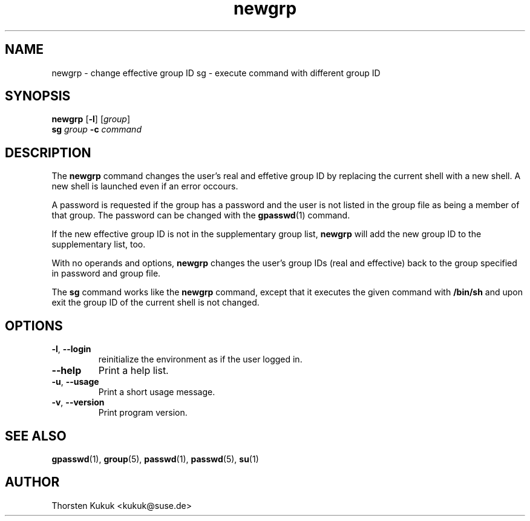 .\" -*- nroff -*-
.\" Copyright (C) 2004 Thorsten Kukuk
.\" Author: Thorsten Kukuk <kukuk@suse.de>
.\"
.\" This program is free software; you can redistribute it and/or modify
.\" it under the terms of the GNU General Public License version 2 as
.\" published by the Free Software Foundation.
.\"
.\" This program is distributed in the hope that it will be useful,
.\" but WITHOUT ANY WARRANTY; without even the implied warranty of
.\" MERCHANTABILITY or FITNESS FOR A PARTICULAR PURPOSE.  See the
.\" GNU General Public License for more details.
.\"
.\" You should have received a copy of the GNU General Public License
.\" along with this program; if not, write to the Free Software Foundation,
.\" Inc., 59 Temple Place - Suite 330, Boston, MA 02111-1307, USA.
.\"
.TH newgrp 1 "April 2004" "pwdutils"
.SH NAME
newgrp \-  change effective group ID
sg \- execute command with different group ID
.SH SYNOPSIS
.B newgrp
[\fB-l\fR] [\fIgroup\fR]
.br
.B sg
\fIgroup\fR \fB-c \fIcommand\fR
.SH DESCRIPTION
The \fBnewgrp\fR command changes the user's real and effetive group ID
by replacing the current shell with a new shell. A new shell is launched
even if an error occours.
.PP
A password is requested if the group has a password and the user is not
listed in the group file as being a member of that group. The password
can be changed with the
.BR gpasswd (1)
command.
.PP
If the new effective group ID is not in the supplementary group list,
\fBnewgrp\fR will add the new group ID to the supplementary list, too.
.PP
With no operands and options, \fBnewgrp\fR changes the user's group IDs
(real and effective) back to the group specified in password and group
file.
.PP
The \fBsg\fR command works like the \fBnewgrp\fR command, except that
it executes the given command with \fB/bin/sh\fR and upon exit the
group ID of the current shell is not changed.
.SH OPTIONS
.TP
\fB\-l\fR, \fB\-\-login\fR
reinitialize the environment as if the user logged in.
.TP
\fB\-\-help\fR
Print a help list.
.TP
\fB\-u\fR, \fB\-\-usage\fR
Print a short usage message.
.TP
\fB\-v\fR, \fB\-\-version\fR
Print program version.
.SH "SEE ALSO"
.BR gpasswd (1),
.BR group (5),
.BR passwd (1),
.BR passwd (5),
.BR su (1)
.SH AUTHOR
Thorsten Kukuk <kukuk@suse.de>
